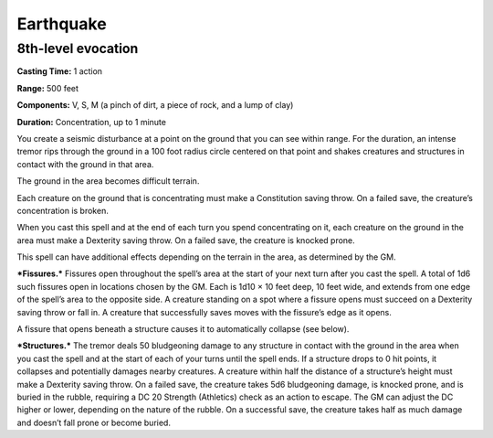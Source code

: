 
.. _srd_Earthquake:

Earthquake
-------------------------------------------------------------

8th-level evocation
^^^^^^^^^^^^^^^^^^^

**Casting Time:** 1 action

**Range:** 500 feet

**Components:** V, S, M (a pinch of dirt, a piece of rock, and a lump of
clay)

**Duration:** Concentration, up to 1 minute

You create a seismic disturbance at a point on the ground that you can
see within range. For the duration, an intense tremor rips through the
ground in a 100 foot radius circle centered on that point and shakes
creatures and structures in contact with the ground in that area.

The ground in the area becomes difficult terrain.

Each creature on the ground that is concentrating must make a
Constitution saving throw. On a failed save, the creature’s
concentration is broken.

When you cast this spell and at the end of each turn you spend
concentrating on it, each creature on the ground in the area must make a
Dexterity saving throw. On a failed save, the creature is knocked prone.

This spell can have additional effects depending on the terrain in the
area, as determined by the GM.

***Fissures.*** Fissures open throughout the spell’s area at the start
of your next turn after you cast the spell. A total of 1d6 such fissures
open in locations chosen by the GM. Each is 1d10 × 10 feet deep, 10 feet
wide, and extends from one edge of the spell’s area to the opposite
side. A creature standing on a spot where a fissure opens must succeed
on a Dexterity saving throw or fall in. A creature that successfully
saves moves with the fissure’s edge as it opens.

A fissure that opens beneath a structure causes it to automatically
collapse (see below).

***Structures.*** The tremor deals 50 bludgeoning damage to any
structure in contact with the ground in the area when you cast the spell
and at the start of each of your turns until the spell ends. If a
structure drops to 0 hit points, it collapses and potentially damages
nearby creatures. A creature within half the distance of a structure’s
height must make a Dexterity saving throw. On a failed save, the
creature takes 5d6 bludgeoning damage, is knocked prone, and is buried
in the rubble, requiring a DC 20 Strength (Athletics) check as an action
to escape. The GM can adjust the DC higher or lower, depending on the
nature of the rubble. On a successful save, the creature takes half as
much damage and doesn’t fall prone or become buried.
